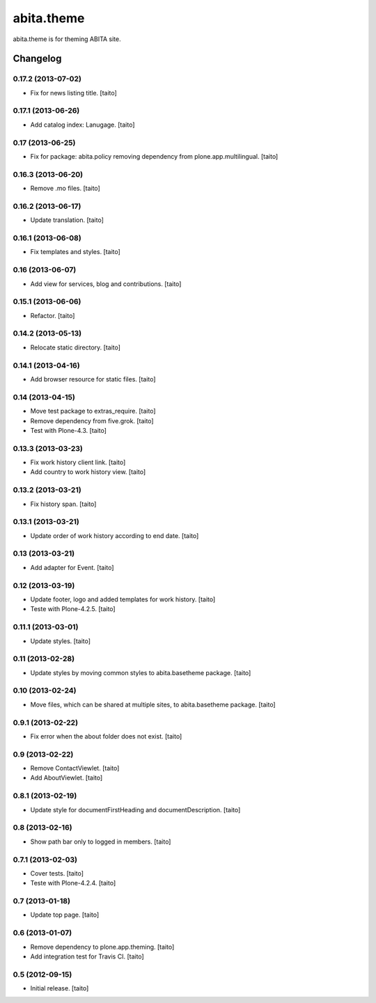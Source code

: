 ===========
abita.theme
===========

abita.theme is for theming ABITA site.

Changelog
---------

0.17.2 (2013-07-02)
===================

- Fix for news listing title. [taito]

0.17.1 (2013-06-26)
===================

- Add catalog index: Lanugage. [taito]

0.17 (2013-06-25)
=================

- Fix for package: abita.policy removing dependency from plone.app.multilingual. [taito]

0.16.3 (2013-06-20)
===================

- Remove .mo files. [taito]

0.16.2 (2013-06-17)
===================

- Update translation. [taito]

0.16.1 (2013-06-08)
===================

- Fix templates and styles. [taito]

0.16 (2013-06-07)
=================

- Add view for services, blog and contributions. [taito]

0.15.1 (2013-06-06)
===================

- Refactor. [taito]

0.14.2 (2013-05-13)
===================

- Relocate static directory. [taito]

0.14.1 (2013-04-16)
===================

- Add browser resource for static files. [taito]

0.14 (2013-04-15)
=================

- Move test package to extras_require. [taito]
- Remove dependency from five.grok. [taito]
- Test with Plone-4.3. [taito]

0.13.3 (2013-03-23)
===================

- Fix work history client link. [taito]
- Add country to work history view. [taito]

0.13.2 (2013-03-21)
===================

- Fix history span. [taito]

0.13.1 (2013-03-21)
===================

- Update order of work history according to end date. [taito]

0.13 (2013-03-21)
=================

- Add adapter for Event. [taito]

0.12 (2013-03-19)
=================

- Update footer, logo and added templates for work history. [taito]
- Teste with Plone-4.2.5. [taito]

0.11.1 (2013-03-01)
===================

- Update styles. [taito]

0.11 (2013-02-28)
=================

- Update styles by moving common styles to abita.basetheme package. [taito]

0.10 (2013-02-24)
=================

- Move files, which can be shared at multiple sites, to abita.basetheme package. [taito]

0.9.1 (2013-02-22)
==================

- Fix error when the about folder does not exist. [taito]

0.9 (2013-02-22)
================

- Remove ContactViewlet. [taito]
- Add AboutViewlet. [taito]

0.8.1 (2013-02-19)
==================

- Update style for documentFirstHeading and documentDescription. [taito]

0.8 (2013-02-16)
================

- Show path bar only to logged in members. [taito]

0.7.1 (2013-02-03)
==================

- Cover tests. [taito]
- Teste with Plone-4.2.4. [taito]

0.7 (2013-01-18)
================

- Update top page. [taito]

0.6 (2013-01-07)
================

- Remove dependency to plone.app.theming. [taito]
- Add integration test for Travis CI. [taito]

0.5 (2012-09-15)
================

- Initial release. [taito]
